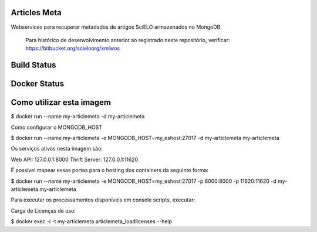 Articles Meta
=============

Webservices para recuperar metadados de artigos SciELO armazenados no MongoDB.

    Para histórico de desenvolvimento anterior ao registrado neste repositório, verificar: https://bitbucket.org/scieloorg/xmlwos

Build Status
============

.. image:: https://travis-ci.org/scieloorg/articles_meta.svg
    :target: https://travis-ci.org/scieloorg/articles_meta

Docker Status
=============

.. image:: https://images.microbadger.com/badges/image/scieloorg/articles_meta.svg
    :target: https://hub.docker.com/r/scieloorg/articles_meta
    
.. image:: https://images.microbadger.com/badges/version/scieloorg/articles_meta.svg
    :target: https://hub.docker.com/r/scieloorg/articles_meta


Como utilizar esta imagem
=========================

$ docker run --name my-articlemeta -d my-articlemeta

Como configurar o MONGODB_HOST

$ docker run --name my-articlemeta -e MONGODB_HOST=my_eshost:27017 -d my-articlemeta my-articlemeta

Os serviços ativos nesta imagem são:

Web API: 127.0.0.1:8000
Thrift Server: 127.0.0.1:11620

É possível mapear essas portas para o hosting dos containers da seguinte forma:

$ docker run --name my-articlemeta -e MONGODB_HOST=my_eshost:27017 -p 8000:8000 -p 11620:11620 -d my-articlemeta my-articlemeta

Para executar os processamentos disponíveis em console scripts, executar:

Carga de Licenças de uso:

$ docker exec -i -t my-articlemeta articlemeta_loadlicenses --help
